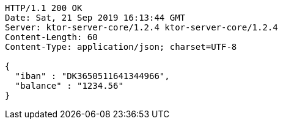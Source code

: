 [source,http,options="nowrap"]
----
HTTP/1.1 200 OK
Date: Sat, 21 Sep 2019 16:13:44 GMT
Server: ktor-server-core/1.2.4 ktor-server-core/1.2.4
Content-Length: 60
Content-Type: application/json; charset=UTF-8

{
  "iban" : "DK3650511641344966",
  "balance" : "1234.56"
}
----
